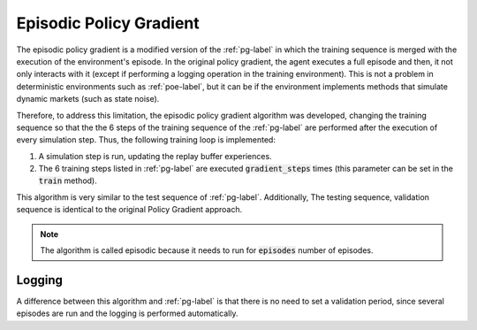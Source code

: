 Episodic Policy Gradient
========================

The episodic policy gradient is a modified version of the :ref:`pg-label` in which the training sequence is merged with the execution of the environment's episode. In the original policy gradient, the agent executes a full episode and then, it not only interacts with it (except if performing a logging operation in the training environment). This is not a problem in deterministic environments such as :ref:`poe-label`, but it can be if the environment implements methods that simulate dynamic markets (such as state noise).

Therefore, to address this limitation, the episodic policy gradient algorithm was developed, changing the training sequence so that the the 6 steps of the training sequence of the :ref:`pg-label` are performed after the execution of every simulation step. Thus, the following training loop is implemented:

1. A simulation step is run, updating the replay buffer experiences.

2. The 6 training steps listed in :ref:`pg-label` are executed :code:`gradient_steps` times (this parameter can be set in the :code:`train` method).

This algorithm is very similar to the test sequence of :ref:`pg-label`. Additionally, The testing sequence, validation sequence is identical to the original Policy Gradient approach.

.. note::

    The algorithm is called episodic because it needs to run for :code:`episodes` number of episodes.

Logging
-------

A difference between this algorithm and :ref:`pg-label` is that there is no need to set a validation period, since several episodes are run and the logging is performed automatically.